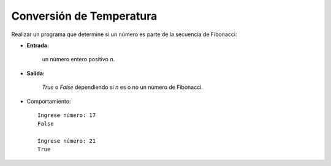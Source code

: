Conversión de Temperatura
-------------------------

Realizar un programa que determine si un número es parte de
la secuencia de Fibonacci:
 
* **Entrada:**

    un número entero positivo *n*.

* **Salida:**

    *True* o *False* dependiendo si *n* es o no un número de Fibonacci.

* Comportamiento::

    Ingrese número: 17
    False

    Ingrese número: 21
    True
